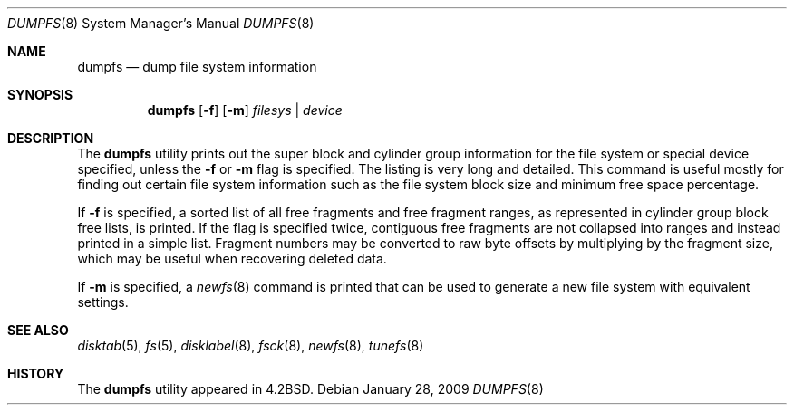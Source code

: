 .\" Copyright (c) 1983, 1991, 1993
.\"	The Regents of the University of California.  All rights reserved.
.\"
.\" Redistribution and use in source and binary forms, with or without
.\" modification, are permitted provided that the following conditions
.\" are met:
.\" 1. Redistributions of source code must retain the above copyright
.\"    notice, this list of conditions and the following disclaimer.
.\" 2. Redistributions in binary form must reproduce the above copyright
.\"    notice, this list of conditions and the following disclaimer in the
.\"    documentation and/or other materials provided with the distribution.
.\" 4. Neither the name of the University nor the names of its contributors
.\"    may be used to endorse or promote products derived from this software
.\"    without specific prior written permission.
.\"
.\" THIS SOFTWARE IS PROVIDED BY THE REGENTS AND CONTRIBUTORS ``AS IS'' AND
.\" ANY EXPRESS OR IMPLIED WARRANTIES, INCLUDING, BUT NOT LIMITED TO, THE
.\" IMPLIED WARRANTIES OF MERCHANTABILITY AND FITNESS FOR A PARTICULAR PURPOSE
.\" ARE DISCLAIMED.  IN NO EVENT SHALL THE REGENTS OR CONTRIBUTORS BE LIABLE
.\" FOR ANY DIRECT, INDIRECT, INCIDENTAL, SPECIAL, EXEMPLARY, OR CONSEQUENTIAL
.\" DAMAGES (INCLUDING, BUT NOT LIMITED TO, PROCUREMENT OF SUBSTITUTE GOODS
.\" OR SERVICES; LOSS OF USE, DATA, OR PROFITS; OR BUSINESS INTERRUPTION)
.\" HOWEVER CAUSED AND ON ANY THEORY OF LIABILITY, WHETHER IN CONTRACT, STRICT
.\" LIABILITY, OR TORT (INCLUDING NEGLIGENCE OR OTHERWISE) ARISING IN ANY WAY
.\" OUT OF THE USE OF THIS SOFTWARE, EVEN IF ADVISED OF THE POSSIBILITY OF
.\" SUCH DAMAGE.
.\"
.\"     @(#)dumpfs.8	8.1 (Berkeley) 6/5/93
.\" $FreeBSD: src/sbin/dumpfs/dumpfs.8,v 1.18.2.1.4.1 2010/06/14 02:09:06 kensmith Exp $
.\"
.Dd January 28, 2009
.Dt DUMPFS 8
.Os
.Sh NAME
.Nm dumpfs
.Nd dump file system information
.Sh SYNOPSIS
.Nm
.Op Fl f
.Op Fl m
.Ar filesys | device
.Sh DESCRIPTION
The
.Nm
utility prints out the super block and cylinder group information
for the file system or special device specified, unless the
.Fl f
or
.Fl m
flag is specified.
The listing is very long and detailed.
This
command is useful mostly for finding out certain file system
information such as the file system block size and minimum
free space percentage.
.Pp
If
.Fl f
is specified, a sorted list of all free fragments and free fragment ranges,
as represented in cylinder group block free lists, is printed.
If the flag is specified twice, contiguous free fragments are not collapsed
into ranges and instead printed in a simple list.
Fragment numbers may be converted to raw byte offsets by multiplying by the
fragment size, which may be useful when recovering deleted data.
.Pp
If
.Fl m
is specified, a
.Xr newfs 8
command is printed that can be used to generate a new file system
with equivalent settings.
.Sh SEE ALSO
.Xr disktab 5 ,
.Xr fs 5 ,
.Xr disklabel 8 ,
.Xr fsck 8 ,
.Xr newfs 8 ,
.Xr tunefs 8
.Sh HISTORY
The
.Nm
utility appeared in
.Bx 4.2 .
